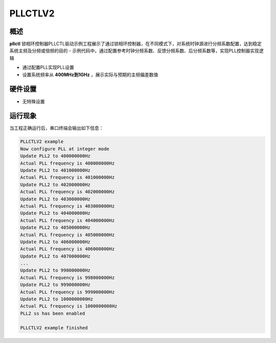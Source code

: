 .. _pllctlv2:

PLLCTLV2
================

概述
------

**pllctl** 锁相环控制器PLLCTL驱动示例工程展示了通过锁相环控制器，在不同模式下，对系统时钟源进行分频系数配置，达到稳定系统主频及分频或倍频的目的
- 示例代码中，通过配置参考时钟分频系数、反馈分频系数、后分频系数等，实现PLL控制器实现逻辑

- 通过配置PLL实现PLL设置

- 设置系统频率从 **400MHz到1GHz** ，展示实际与预期的主频偏差数值

硬件设置
------------

-  无特殊设置

运行现象
------------

当工程正确运行后，串口终端会输出如下信息：

.. code-block:: console

   PLLCTLV2 example
   Now configure PLL at integer mode
   Update PLL2 to 400000000Hz
   Actual PLL frequency is 400000000Hz
   Update PLL2 to 401000000Hz
   Actual PLL frequency is 401000000Hz
   Update PLL2 to 402000000Hz
   Actual PLL frequency is 402000000Hz
   Update PLL2 to 403000000Hz
   Actual PLL frequency is 403000000Hz
   Update PLL2 to 404000000Hz
   Actual PLL frequency is 404000000Hz
   Update PLL2 to 405000000Hz
   Actual PLL frequency is 405000000Hz
   Update PLL2 to 406000000Hz
   Actual PLL frequency is 406000000Hz
   Update PLL2 to 407000000Hz
   ...
   Update PLL2 to 998000000Hz
   Actual PLL frequency is 998000000Hz
   Update PLL2 to 999000000Hz
   Actual PLL frequency is 999000000Hz
   Update PLL2 to 1000000000Hz
   Actual PLL frequency is 1000000000Hz
   PLL2 ss has been enabled

   PLLCTLV2 example finished

